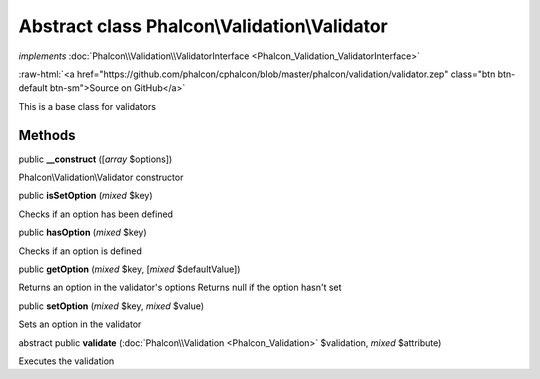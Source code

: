 Abstract class **Phalcon\\Validation\\Validator**
=================================================

*implements* :doc:`Phalcon\\Validation\\ValidatorInterface <Phalcon_Validation_ValidatorInterface>`

.. role:: raw-html(raw)
   :format: html

:raw-html:`<a href="https://github.com/phalcon/cphalcon/blob/master/phalcon/validation/validator.zep" class="btn btn-default btn-sm">Source on GitHub</a>`

This is a base class for validators


Methods
-------

public  **__construct** ([*array* $options])

Phalcon\\Validation\\Validator constructor



public  **isSetOption** (*mixed* $key)

Checks if an option has been defined



public  **hasOption** (*mixed* $key)

Checks if an option is defined



public  **getOption** (*mixed* $key, [*mixed* $defaultValue])

Returns an option in the validator's options Returns null if the option hasn't set



public  **setOption** (*mixed* $key, *mixed* $value)

Sets an option in the validator



abstract public  **validate** (:doc:`Phalcon\\Validation <Phalcon_Validation>` $validation, *mixed* $attribute)

Executes the validation



